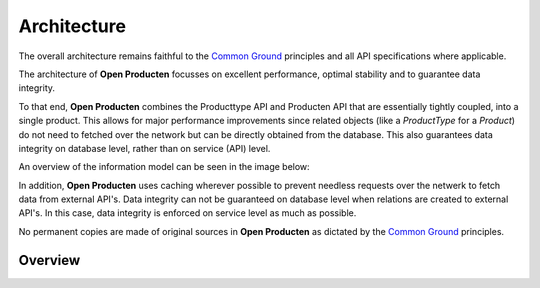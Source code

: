 Architecture
============

The overall architecture remains faithful to the `Common Ground`_ principles
and all API specifications where applicable.

The architecture of **Open Producten** focusses on excellent performance, optimal
stability and to guarantee data integrity.

To that end, **Open Producten** combines the Producttype API and Producten API that
are essentially tightly coupled, into a single product. This allows for major
performance improvements since related objects (like a `ProductType` for a `Product`)
do not need to fetched over the network but can be directly obtained from the
database. This also guarantees data integrity on database level, rather than on
service (API) level.

An overview of the information model can be seen in the image below:

.. image:: assets/open-producten-informatiemodel-diagram.png
    :width: 100%
    :alt: Open Producten informatiemodel

In addition, **Open Producten** uses caching wherever possible to prevent needless
requests over the netwerk to fetch data from external API's. Data integrity can
not be guaranteed on database level when relations are created to external
API's. In this case, data integrity is enforced on service level as much as
possible.

No permanent copies are made of original sources in **Open Producten** as dictated
by the `Common Ground`_ principles.

Overview
--------

.. _Common Ground: https://commonground.nl/
